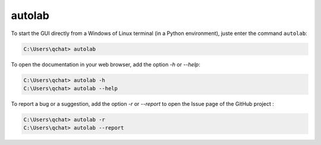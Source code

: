 autolab
=======

To start the GUI directly from a Windows of Linux terminal (in a Python environment), juste enter the command ``autolab``:

.. code-block:: none

	C:\Users\qchat> autolab
	
	
To open the documentation in your web browser, add the option `-h` or `--help`:

.. code-block:: none

	C:\Users\qchat> autolab -h
	C:\Users\qchat> autolab --help
	
	
To report a bug or a suggestion, add the option `-r` or `--report` to open the Issue page of the GitHub project :

.. code-block:: none

	C:\Users\qchat> autolab -r
	C:\Users\qchat> autolab --report